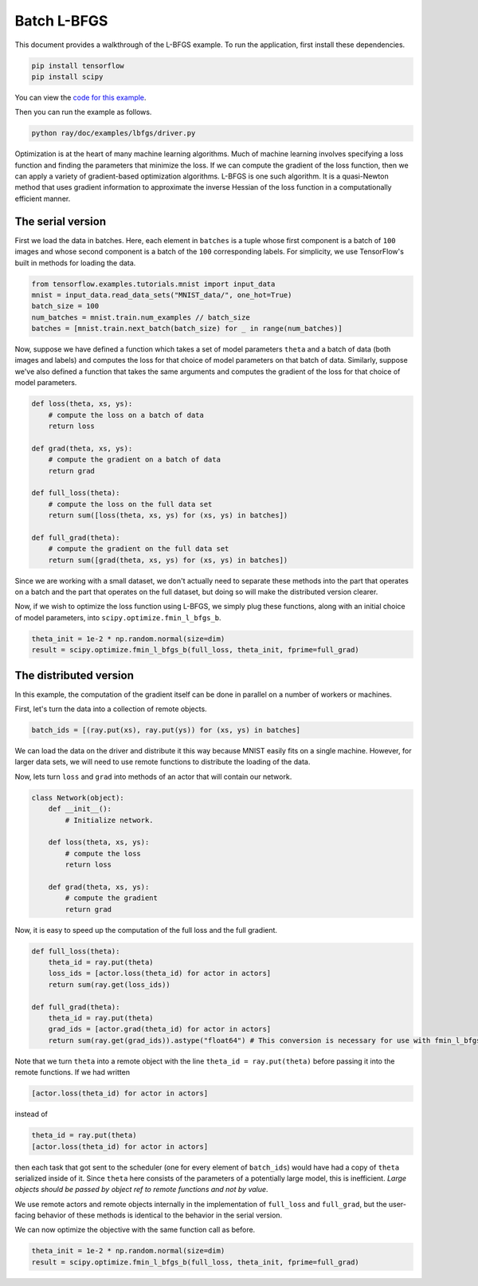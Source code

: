 Batch L-BFGS
============

This document provides a walkthrough of the L-BFGS example. To run the
application, first install these dependencies.

.. code-block:: bash

  pip install tensorflow
  pip install scipy

You can view the `code for this example`_.

.. _`code for this example`: https://github.com/ray-project/ray/tree/master/doc/examples/lbfgs

Then you can run the example as follows.

.. code-block:: bash

  python ray/doc/examples/lbfgs/driver.py


Optimization is at the heart of many machine learning algorithms. Much of
machine learning involves specifying a loss function and finding the parameters
that minimize the loss. If we can compute the gradient of the loss function,
then we can apply a variety of gradient-based optimization algorithms. L-BFGS is
one such algorithm. It is a quasi-Newton method that uses gradient information
to approximate the inverse Hessian of the loss function in a computationally
efficient manner.

The serial version
------------------

First we load the data in batches. Here, each element in ``batches`` is a tuple
whose first component is a batch of ``100`` images and whose second component is a
batch of the ``100`` corresponding labels. For simplicity, we use TensorFlow's
built in methods for loading the data.

.. code-block:: python

  from tensorflow.examples.tutorials.mnist import input_data
  mnist = input_data.read_data_sets("MNIST_data/", one_hot=True)
  batch_size = 100
  num_batches = mnist.train.num_examples // batch_size
  batches = [mnist.train.next_batch(batch_size) for _ in range(num_batches)]

Now, suppose we have defined a function which takes a set of model parameters
``theta`` and a batch of data (both images and labels) and computes the loss for
that choice of model parameters on that batch of data. Similarly, suppose we've
also defined a function that takes the same arguments and computes the gradient
of the loss for that choice of model parameters.

.. code-block:: python

  def loss(theta, xs, ys):
      # compute the loss on a batch of data
      return loss

  def grad(theta, xs, ys):
      # compute the gradient on a batch of data
      return grad

  def full_loss(theta):
      # compute the loss on the full data set
      return sum([loss(theta, xs, ys) for (xs, ys) in batches])

  def full_grad(theta):
      # compute the gradient on the full data set
      return sum([grad(theta, xs, ys) for (xs, ys) in batches])

Since we are working with a small dataset, we don't actually need to separate
these methods into the part that operates on a batch and the part that operates
on the full dataset, but doing so will make the distributed version clearer.

Now, if we wish to optimize the loss function using L-BFGS, we simply plug these
functions, along with an initial choice of model parameters, into
``scipy.optimize.fmin_l_bfgs_b``.

.. code-block:: python

  theta_init = 1e-2 * np.random.normal(size=dim)
  result = scipy.optimize.fmin_l_bfgs_b(full_loss, theta_init, fprime=full_grad)

The distributed version
-----------------------

In this example, the computation of the gradient itself can be done in parallel
on a number of workers or machines.

First, let's turn the data into a collection of remote objects.

.. code-block:: python

  batch_ids = [(ray.put(xs), ray.put(ys)) for (xs, ys) in batches]

We can load the data on the driver and distribute it this way because MNIST
easily fits on a single machine. However, for larger data sets, we will need to
use remote functions to distribute the loading of the data.

Now, lets turn ``loss`` and ``grad`` into methods of an actor that will contain our network.

.. code-block:: python

  class Network(object):
      def __init__():
          # Initialize network.

      def loss(theta, xs, ys):
          # compute the loss
          return loss

      def grad(theta, xs, ys):
          # compute the gradient
          return grad

Now, it is easy to speed up the computation of the full loss and the full
gradient.

.. code-block:: python

  def full_loss(theta):
      theta_id = ray.put(theta)
      loss_ids = [actor.loss(theta_id) for actor in actors]
      return sum(ray.get(loss_ids))

  def full_grad(theta):
      theta_id = ray.put(theta)
      grad_ids = [actor.grad(theta_id) for actor in actors]
      return sum(ray.get(grad_ids)).astype("float64") # This conversion is necessary for use with fmin_l_bfgs_b.

Note that we turn ``theta`` into a remote object with the line ``theta_id =
ray.put(theta)`` before passing it into the remote functions. If we had written

.. code-block:: python

  [actor.loss(theta_id) for actor in actors]

instead of

.. code-block:: python

  theta_id = ray.put(theta)
  [actor.loss(theta_id) for actor in actors]

then each task that got sent to the scheduler (one for every element of
``batch_ids``) would have had a copy of ``theta`` serialized inside of it. Since
``theta`` here consists of the parameters of a potentially large model, this is
inefficient. *Large objects should be passed by object ref to remote functions
and not by value*.

We use remote actors and remote objects internally in the implementation of
``full_loss`` and ``full_grad``, but the user-facing behavior of these methods is
identical to the behavior in the serial version.

We can now optimize the objective with the same function call as before.

.. code-block:: python

  theta_init = 1e-2 * np.random.normal(size=dim)
  result = scipy.optimize.fmin_l_bfgs_b(full_loss, theta_init, fprime=full_grad)
